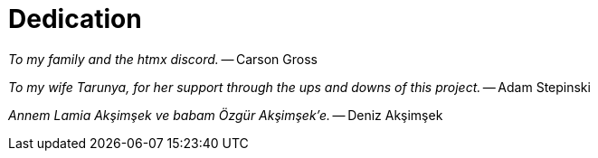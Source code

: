 = Dedication
:url: /book/dedication/
:layout: frontmatter.njk
:chapter: -b
:tags: dedication

[.airy.padding-block]
--

[.big]_To my family and the htmx discord._ -- Carson Gross

[.big]_To my wife Tarunya, for her support through the ups and downs of this project._ -- Adam Stepinski

[.big]_+++<span lang="tr">Annem Lamia Akşimşek ve babam Özgür Akşimşek&#8217;e.</span>+++_ -- Deniz Akşimşek

--
